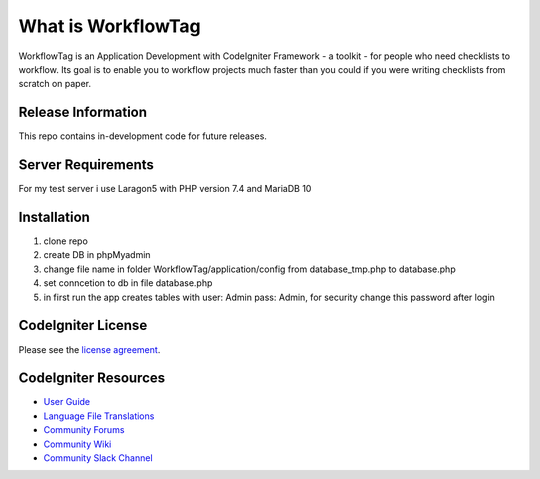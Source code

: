###################
What is WorkflowTag
###################

WorkflowTag is an Application Development with CodeIgniter Framework - a toolkit - for people
who need checklists to workflow. Its goal is to enable you to workflow projects
much faster than you could if you were writing checklists from scratch on paper.

*******************
Release Information
*******************

This repo contains in-development code for future releases.

*******************
Server Requirements
*******************

For my test server i use Laragon5 with PHP version 7.4 and MariaDB 10

************
Installation
************

1. clone repo
2. create DB in phpMyadmin
3. change file name in folder WorkflowTag/application/config from database_tmp.php to database.php
4. set conncetion to db in file database.php
5. in first run the app creates tables with user: Admin pass: Admin, for security change this password after login

*******
CodeIgniter License
*******

Please see the `license agreement <https://github.com/bcit-ci/CodeIgniter/blob/develop/user_guide_src/source/license.rst>`_.

*********
CodeIgniter Resources
*********

-  `User Guide <https://codeigniter.com/docs>`_
-  `Language File Translations <https://github.com/bcit-ci/codeigniter3-translations>`_
-  `Community Forums <http://forum.codeigniter.com/>`_
-  `Community Wiki <https://github.com/bcit-ci/CodeIgniter/wiki>`_
-  `Community Slack Channel <https://codeigniterchat.slack.com>`_

